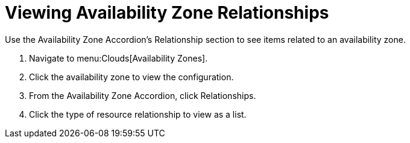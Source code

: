 = Viewing Availability Zone Relationships

Use the Availability Zone Accordion's [label]#Relationship# section to see items related to an availability zone.

. Navigate to menu:Clouds[Availability Zones].
. Click the availability zone to view the configuration.
. From the Availability Zone Accordion, click [label]#Relationships#.
. Click the type of resource relationship to view as a list.
